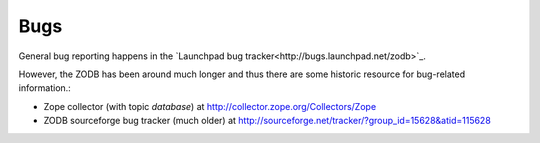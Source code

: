 Bugs
====

General bug reporting happens in the `Launchpad bug
tracker<http://bugs.launchpad.net/zodb>`_.

However, the ZODB has been around much longer and thus there are some historic
resource for bug-related information.:

* Zope collector (with topic `database`) at http://collector.zope.org/Collectors/Zope
* ZODB sourceforge bug tracker (much older) at http://sourceforge.net/tracker/?group_id=15628&atid=115628

